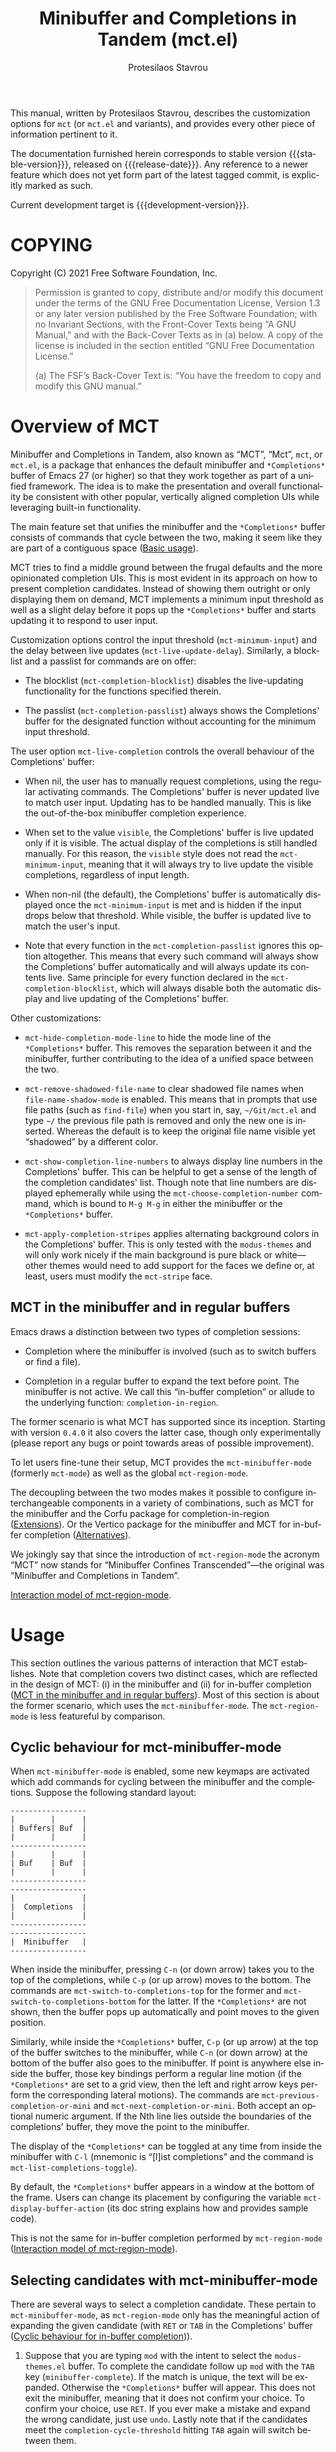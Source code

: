 #+title: Minibuffer and Completions in Tandem (mct.el)
#+author: Protesilaos Stavrou
#+email: info@protesilaos.com
#+language: en
#+options: ':t toc:nil author:t email:t num:t
#+startup: content

#+macro: stable-version 0.3.0
#+macro: release-date 2021-11-19
#+macro: development-version 0.4.0-dev
#+macro: file @@texinfo:@file{@@$1@@texinfo:}@@
#+macro: space @@texinfo:@: @@
#+macro: kbd @@texinfo:@kbd{@@$1@@texinfo:}@@

#+export_file_name: mct.texi

#+texinfo_filename: mct.info
#+texinfo_dir_category: Emacs misc features
#+texinfo_dir_title: MCT: (mct)
#+texinfo_dir_desc: Enhancement of the default minibuffer completion
#+texinfo_header: @set MAINTAINERSITE @uref{https://protesilaos.com,maintainer webpage}
#+texinfo_header: @set MAINTAINER Protesilaos Stavrou
#+texinfo_header: @set MAINTAINEREMAIL @email{info@protesilaos.com}
#+texinfo_header: @set MAINTAINERCONTACT @uref{mailto:info@protesilaos.com,contact the maintainer}

#+texinfo: @insertcopying

This manual, written by Protesilaos Stavrou, describes the customization
options for =mct= (or =mct.el= and variants), and provides every other piece
of information pertinent to it.

The documentation furnished herein corresponds to stable version
{{{stable-version}}}, released on {{{release-date}}}.  Any reference to a newer
feature which does not yet form part of the latest tagged commit, is
explicitly marked as such.

Current development target is {{{development-version}}}.

#+toc: headlines 8 insert TOC here, with eight headline levels

* COPYING
:PROPERTIES:
:COPYING: t
:CUSTOM_ID: h:efc32d6b-9405-4f3c-9560-3229b3ce3866
:END:

Copyright (C) 2021  Free Software Foundation, Inc.

#+begin_quote
Permission is granted to copy, distribute and/or modify this document
under the terms of the GNU Free Documentation License, Version 1.3 or
any later version published by the Free Software Foundation; with no
Invariant Sections, with the Front-Cover Texts being “A GNU Manual,” and
with the Back-Cover Texts as in (a) below.  A copy of the license is
included in the section entitled “GNU Free Documentation License.”

(a) The FSF’s Back-Cover Text is: “You have the freedom to copy and
modify this GNU manual.”
#+end_quote

* Overview of MCT
:PROPERTIES:
:CUSTOM_ID: h:ba224631-618c-4e52-b373-e46970cb2242
:END:
#+cindex: Overview of features

Minibuffer and Completions in Tandem, also known as "MCT", "Mct", =mct=,
or =mct.el=, is a package that enhances the default minibuffer and
=*Completions*= buffer of Emacs 27 (or higher) so that they work together
as part of a unified framework.  The idea is to make the presentation
and overall functionality be consistent with other popular, vertically
aligned completion UIs while leveraging built-in functionality.

The main feature set that unifies the minibuffer and the =*Completions*=
buffer consists of commands that cycle between the two, making it seem
like they are part of a contiguous space ([[#h:884d6702-8666-4d89-87a2-7d74843653f3][Basic usage]]).

MCT tries to find a middle ground between the frugal defaults and the
more opinionated completion UIs.  This is most evident in its approach
on how to present completion candidates.  Instead of showing them
outright or only displaying them on demand, MCT implements a minimum
input threshold as well as a slight delay before it pops up the
=*Completions*= buffer and starts updating it to respond to user input.

#+vindex: mct-minimum-input
#+vindex: mct-live-update-delay
Customization options control the input threshold (~mct-minimum-input~)
and the delay between live updates (~mct-live-update-delay~).  Similarly,
a blocklist and a passlist for commands are on offer:

  #+vindex: mct-completion-blocklist
+ The blocklist (~mct-completion-blocklist~) disables the live-updating
  functionality for the functions specified therein.

  #+vindex: mct-completion-passlist
+ The passlist (~mct-completion-passlist~) always shows the Completions'
  buffer for the designated function without accounting for the minimum
  input threshold.

#+vindex: mct-live-completion
The user option ~mct-live-completion~ controls the overall behaviour of
the Completions' buffer:

+ When nil, the user has to manually request completions, using the
  regular activating commands.  The Completions' buffer is never updated
  live to match user input.  Updating has to be handled manually.  This
  is like the out-of-the-box minibuffer completion experience.

+ When set to the value =visible=, the Completions' buffer is live
  updated only if it is visible.  The actual display of the completions
  is still handled manually.  For this reason, the =visible= style does
  not read the ~mct-minimum-input~, meaning that it will always try to
  live update the visible completions, regardless of input length.

+ When non-nil (the default), the Completions' buffer is automatically
  displayed once the ~mct-minimum-input~ is met and is hidden if the input
  drops below that threshold.  While visible, the buffer is updated live
  to match the user's input.

+ Note that every function in the ~mct-completion-passlist~ ignores this
  option altogether.  This means that every such command will always
  show the Completions' buffer automatically and will always update its
  contents live.  Same principle for every function declared in the
  ~mct-completion-blocklist~, which will always disable both the automatic
  display and live updating of the Completions' buffer.

Other customizations:

  #+vindex: mct-hide-completion-mode-line
+ ~mct-hide-completion-mode-line~ to hide the mode line of the
  =*Completions*= buffer.  This removes the separation between it and the
  minibuffer, further contributing to the idea of a unified space
  between the two.

  #+vindex: mct-remove-shadowed-file-name
+ ~mct-remove-shadowed-file-name~ to clear shadowed file names when
  ~file-name-shadow-mode~ is enabled.  This means that in prompts that use
  file paths (such as ~find-file~) when you start in, say, =~/Git/mct.el=
  and type =~/= the previous file path is removed and only the new one is
  inserted.  Whereas the default is to keep the original file name
  visible yet "shadowed" by a different color.

  #+findex: mct-choose-completion-number
+ ~mct-show-completion-line-numbers~ to always display line numbers in the
  Completions' buffer.  This can be helpful to get a sense of the length
  of the completion candidates' list.  Though note that line numbers are
  displayed ephemerally while using the ~mct-choose-completion-number~
  command, which is bound to =M-g M-g= in either the minibuffer or the
  =*Completions*= buffer.

  #+vindex: mct-apply-completion-stripes
  #+vindex: mct-stripe
+ ~mct-apply-completion-stripes~ applies alternating background colors in
  the Completions' buffer.  This is only tested with the =modus-themes=
  and will only work nicely if the main background is pure black or
  white---other themes would need to add support for the faces we define
  or, at least, users must modify the ~mct-stripe~ face.

** MCT in the minibuffer and in regular buffers
:PROPERTIES:
:CUSTOM_ID: h:8109fe09-fcce-4212-88eb-943cc72f2c75
:END:

Emacs draws a distinction between two types of completion sessions:

+ Completion where the minibuffer is involved (such as to switch buffers
  or find a file).

+ Completion in a regular buffer to expand the text before point.  The
  minibuffer is not active.  We call this "in-buffer completion" or
  allude to the underlying function: ~completion-in-region~.

The former scenario is what MCT has supported since its inception.
Starting with version =0.4.0= it also covers the latter case, though only
experimentally (please report any bugs or point towards areas of
possible improvement).

#+findex: mct-minibuffer-mode
#+vindex: mct-minibuffer-mode
#+findex: mct-region-mode
#+vindex: mct-region-mode
To let users fine-tune their setup, MCT provides the ~mct-minibuffer-mode~
(formerly ~mct-mode~) as well as the global ~mct-region-mode~.

The decoupling between the two modes makes it possible to configure
interchangeable components in a variety of combinations, such as MCT for
the minibuffer and the Corfu package for completion-in-region
([[#h:03227254-d467-4147-b8cf-2fe05a2e279b][Extensions]]).  Or the Vertico package for the minibuffer and MCT for
in-buffer completion ([[#h:c9ddedea-e279-4233-94dc-f8d32367a954][Alternatives]]).

We jokingly say that since the introduction of ~mct-region-mode~ the
acronym "MCT" now stands for "Minibuffer Confines Transcended"---the
original was "Minibuffer and Completions in Tandem".

[[#h:97eb5898-1e52-4338-bd55-8c52f9d8ccd3][Interaction model of mct-region-mode]].

* Usage
:PROPERTIES:
:CUSTOM_ID: h:884d6702-8666-4d89-87a2-7d74843653f3
:END:

This section outlines the various patterns of interaction that MCT
establishes.  Note that completion covers two distinct cases, which are
reflected in the design of MCT: (i) in the minibuffer and (ii) for
in-buffer completion ([[#h:8109fe09-fcce-4212-88eb-943cc72f2c75][MCT in the minibuffer and in regular buffers]]).
Most of this section is about the former scenario, which uses the
~mct-minibuffer-mode~.  The ~mct-region-mode~ is less featureful by
comparison.

** Cyclic behaviour for mct-minibuffer-mode
:PROPERTIES:
:CUSTOM_ID: h:68c61a76-1d64-4f62-a77a-52e7b66a68fe
:END:
#+cindex: Cyclic behaviour in the minibuffer

When ~mct-minibuffer-mode~ is enabled, some new keymaps are activated
which add commands for cycling between the minibuffer and the
completions.  Suppose the following standard layout:

#+begin_example
-----------------
|        |      |
| Buffers| Buf  |
|        |      |
-----------------
|        |      |
| Buf    | Buf  |
|        |      |
-----------------
-----------------
|               |
|  Completions  |
|               |
-----------------
-----------------
|  Minibuffer   |
-----------------
#+end_example

#+findex: mct-switch-to-completions-top
#+findex: mct-switch-to-completions-bottom
When inside the minibuffer, pressing =C-n= (or down arrow) takes you to
the top of the completions, while =C-p= (or up arrow) moves to the bottom.
The commands are ~mct-switch-to-completions-top~ for the former and
~mct-switch-to-completions-bottom~ for the latter.  If the =*Completions*=
are not shown, then the buffer pops up automatically and point moves to
the given position.

#+findex: mct-previous-completion-or-mini
#+findex: mct-next-completion-or-mini
Similarly, while inside the =*Completions*= buffer, =C-p= (or up arrow) at
the top of the buffer switches to the minibuffer, while =C-n= (or down
arrow) at the bottom of the buffer also goes to the minibuffer.  If
point is anywhere else inside the buffer, those key bindings perform a
regular line motion (if the =*Completions*= are set to a grid view, then
the left and right arrow keys perform the corresponding lateral
motions).  The commands are ~mct-previous-completion-or-mini~ and
~mct-next-completion-or-mini~.  Both accept an optional numeric argument.
If the Nth line lies outside the boundaries of the completions' buffer,
they move the point to the minibuffer.

#+findex: mct-list-completions-toggle
The display of the =*Completions*= can be toggled at any time from inside
the minibuffer with =C-l= (mnemonic is "[l]ist completions" and the
command is ~mct-list-completions-toggle~).

#+vindex: mct-display-buffer-action
By default, the =*Completions*= buffer appears in a window at the bottom
of the frame.  Users can change its placement by configuring the
variable ~mct-display-buffer-action~ (its doc string explains how and
provides sample code).

This is not the same for in-buffer completion performed by
~mct-region-mode~ ([[#h:97eb5898-1e52-4338-bd55-8c52f9d8ccd3][Interaction model of mct-region-mode]]).

** Selecting candidates with mct-minibuffer-mode
:PROPERTIES:
:CUSTOM_ID: h:bb445062-2e39-4082-a868-2123bfb793cc
:END:
#+cindex: Candidate selection for minibuffer completion

There are several ways to select a completion candidate.  These pertain
to ~mct-minibuffer-mode~, as ~mct-region-mode~ only has the meaningful
action of expanding the given candidate (with =RET= or =TAB= in the
Completions' buffer ([[#h:97eb5898-1e52-4338-bd55-8c52f9d8ccd3][Cyclic behaviour for in-buffer completion]])).

1. Suppose that you are typing =mod= with the intent to select the
   =modus-themes.el= buffer.  To complete the candidate follow up =mod= with
   the =TAB= key (~minibuffer-complete~).  If the match is unique, the text
   will be expanded.  Otherwise the =*Completions*= buffer will appear.
   This does not exit the minibuffer, meaning that it does not confirm
   your choice.  To confirm your choice, use =RET=.  If you ever make a
   mistake and expand the wrong candidate, just use ~undo~.  Lastly note
   that if the candidates meet the ~completion-cycle-threshold~ hitting
   =TAB= again will switch between them.

   #+findex: mct-choose-completion-exit
2. While cycling through the completions' buffer, type =RET= to select and
   confirm the current candidate (~mct-choose-completion-exit~).  This
   works for all types of completion prompts.

   #+findex: mct-choose-completion-no-exit
3. Similar to the above, but without exiting the minibuffer (i.e. to
   confirm your choice) is ~mct-choose-completion-no-exit~ which is bound
   to =TAB= in the completions' buffer.  This is particularly useful for
   certain contexts where selecting a candidate does not necessarily
   mean that the process has to be finalised (e.g. when using
   ~find-file~).  In those cases, the event triggered by =TAB= is followed
   by the renewal of the list of completions, where relevant (e.g. =TAB=
   over a directory in ~find-file~, which then shows the contents of that
   directory).

   The command can correctly expand completion candidates even when the
   active style in ~completion-styles~ is =partial-completion=.  In other
   words, if the minibuffer contains input like =~/G/P/m= and the point is
   in the completions' buffer over =Git/Projects/mct/= the minibuffer'
   contents will become =~/Git/Projects/mct/= and then show the contents
   of that directory.

   #+findex: mct-edit-completion
4. Type =M-e= (~mct-edit-completion~) in the completions' buffer to place
   the current candidate in the minibuffer, without exiting the session.
   This allows you to edit the text before confirming it.  If point is
   in the minibuffer before performing this action, the current
   candidate is either the one at the top of the completions' buffer or
   that which is under the last known point in said buffer (the last
   known position is reset when the window is deleted).  Internally,
   ~mct-edit-completion~ uses ~mct-choose-completion-no-exit~ to expand the
   completion candidate, so it retains its behaviour (as explained right
   above).

   #+findex: mct-focus-minibuffer
   Sometimes there is a need to switch to the minibuffer without
   selecting the candidate at point, such as to retype some part of the
   input.  In those cases, type =e= in the completions' buffer to move to
   the minibuffer.  The command is called ~mct-focus-minibuffer~, which
   can also be assigned to the global keymap, though MCT leaves such a
   decision up to the user (same for ~mct-focus-mini-or-completions~).

   #+findex: mct-choose-completion-number
5. Select a candidate by its line number by typing =M-g M-g= in either the
   minibuffer or the =*Completions*= buffer.  This calls the command
   ~mct-choose-completion-number~ which internally enables line numbers
   and always makes the completions' buffer visible.  Selection in this
   way exits the minibuffer.

   #+vindex: mct-completions-format
   NOTE: This method only works when ~mct-completions-format~ is set to
   its default value of =one-column=.  The other formats show completions
   in a grid view, which makes navigation based on line numbers
   imprecise.

   #+findex: mct-choose-completion-dwim
6. In prompts that allow the selection of multiple candidates
   (internally via the ~completing-read-multiple~ function) a =[CRM]= label
   is added to the text of the prompt.  The user thus knows that
   pressing =M-RET= (~mct-choose-completion-dwim~) in the =*Completions*= will
   append the candidate at point to the list of selections and keep the
   completions available so that another item may be selected.  Any of
   the aforementioned applicable methods can confirm the final
   selection.  If, say, you want to pick a total of three candidates, do
   =M-RET= for the first two and =RET= (~mct-choose-completion-exit~) for the
   last one.  In contexts that are not CRM-powered, the =M-RET= has the
   same effect as =TAB= (~mct-choose-completion-no-exit~).

   #+findex: mct-complete-and-exit
7. When point is at the minibuffer, select the current candidate in
   the completions buffer with =C-RET= (~mct-complete-and-exit~), which
   has the same effect as first completing with =TAB= and then
   immediately exit the minibuffer with the completed candidate as the
   selected one.

** Other commands for mct-minibuffer-mode
:PROPERTIES:
:CUSTOM_ID: h:b46a3366-6a7a-49ed-8caa-693d6ee437e9
:END:
#+cindex: Miscellaneous commands for minibuffer completion

  #+findex: mct-next-completion-group
  #+findex: mct-previous-completion-group
+ Emacs 28 has the ability to group candidates inside the completions'
  buffer under headings.  For example, the Consult package makes good
  use of those ([[#h:03227254-d467-4147-b8cf-2fe05a2e279b][Extensions]]).  MCT provides motions that jump between
  such headings, placing the point at the first candidate right below
  the heading's text.  Use =M-n= (~mct-next-completion-group~) and =M-p=
  (~mct-previous-completion-group~) to move to the next or previous one,
  respectively.  Both commands accept an optional numeric argument.  For
  the sake of avoiding surprises, these commands do not cycle between
  the completions and the minibuffer: they stop at the first or last
  heading.

  #+findex: mct-backward-updir
+ When using completion categories that involve file paths, such as
  ~find-file~, the backspace key (=DEL=) goes up a directory if point is
  right after a path's directory delimiter (a forward slash).  Otherwise
  it deletes a single character backwards.  The command's symbol is
  ~mct-backward-updir~.

** Interaction model of mct-region-mode
:PROPERTIES:
:CUSTOM_ID: h:97eb5898-1e52-4338-bd55-8c52f9d8ccd3
:END:
#+cindex: Interactions for in-buffer completion

When ~mct-region-mode~ is enabled, MCT is used for in-buffer completion.
In this scenario, the cyclic behaviour is less featureful than when the
minibuffer is active (due to the specifics of the underlying commands),
so we cover the differences ([[#h:68c61a76-1d64-4f62-a77a-52e7b66a68fe][Cyclic behaviour in the minibuffer]]).

In terms of its interaction model, ~mct-region-mode~ only gets enabled
manually either by pressing =TAB= or =C-M-i= (~complete-symbol~) in supporting
major modes.  The =*Completions*= buffer pops up and is narrowed live to
match any subsequent user input.  While the buffer is visible, we are
performing ~completion-in-region~, which means that the Completions can be
narrowed live by typing further.  Furthermore, =C-n= or =C-p= will move the
point to the top/bottom of the Completions' buffer from where the user
can select a candidate with =RET=.

In-buffer completion is always invoked manually.  There is no minimum
input threshold and no delay between updates while live-updating of the
=*Completions*= buffer is performed.  If the Completions are not visible,
then no ~completion-in-region~ takes place and thus ~mct-region-mode~ should
have no effect.

By default, the placement of the Completions for this type of
interaction is below the current buffer (as opposed to the bottom of the
frame for ~mct-minibuffer-mode~).  It looks like this:

#+begin_example
------------------------
|               |      |
| Current buffer| Buf  |
|               |      |
------------------------
|               |      |
|  Completions  | Buf  |
|               |      |
------------------------
|        |      |      |
|  Buf   | Buf  | Buf  |
|        |      |      |
------------------------
#+end_example

While inside the Completions' buffer, =C-n= and =C-p= move to the next and
previous line, respectively.  When they reach the top/bottom boundaries
of the Completions' buffer, they switch focus back to the buffer that
started the completion.  However, and unlike ~mct-minibuffer-mode~, they
do not keep the =*Completions*= window around.  This is because we cannot
tell whether the user wanted to continue with a new completion upon
returning to the buffer of origin or perform some other motion/command
(in the minibuffer we can make that assumption because the minibuffer is
purpose-specific, so for as long as it is active, the completion session
goes on).  As such, ~completion-in-region~ must be restarted after cycling
out of the =*Completions*=.

To cancel in-buffer completion, type =C-g= either before switching to the
Completions' buffer or while inside of it.

#+vindex: mct-region-completions-format
The only customization option for ~mct-region-mode~ pertains to the
presentation of the =*Completions*=: ~mct-region-completions-format~.  By
default, it uses the same style as ~mct-completions-format~, though it can
be configured to, for example, display candidates in a grid with either
of the =horizontal= or =vertical= values (on Emacs 27, candidates are always
displayed in a grid, as the =one-column= layout was introduced in Emacs
28).

* Installation
:PROPERTIES:
:CUSTOM_ID: h:1b501ed4-f16c-4118-9a4a-7a5e29143077
:END:

** Install the package
:PROPERTIES:
:CUSTOM_ID: h:a191dbaa-22f6-4ad6-8185-1de64fe0a9bc
:END:

=mct= is available on the official GNU ELPA archive for users of Emacs
version 27 or higher.  One can install the package without any further
configuration.  The following commands shall suffice:

#+begin_src emacs-lisp
M-x package-refresh-contents
M-x package-install RET mct
#+end_src

** Manual installation method
:PROPERTIES:
:CUSTOM_ID: h:663ec536-056b-443e-9272-2a365eb28b83
:END:

Assuming your Emacs files are found in =~/.emacs.d/=, execute the
following commands in a shell prompt:

#+begin_src sh
cd ~/.emacs.d

# Create a directory for manually-installed packages
mkdir manual-packages

# Go to the new directory
cd manual-packages

# Clone this repo and name it "mct"
git clone https://gitlab.com/protesilaos/mct.git mct
#+end_src

Finally, in your =init.el= (or equivalent) evaluate this:

#+begin_src emacs-lisp
;; Make Elisp files in that directory available to the user.
(add-to-list 'load-path "~/.emacs.d/manual-packages/mct")
#+end_src

Everything is in place to set up the package.

* Sample setup
:PROPERTIES:
:CUSTOM_ID: h:318ba6f8-2909-44b0-9bed-558552722667
:END:
#+cindex: Sample configuration

Minimal setup for the minibuffer and in-buffer completion:

#+begin_src emacs-lisp
(require 'mct)
(mct-minibuffer-mode 1)
(mct-region-mode 1)
#+end_src

And with more options:

#+begin_src emacs-lisp
(require 'mct)

(setq mct-remove-shadowed-file-names t) ; works when `file-name-shadow-mode' is enabled
(setq mct-hide-completion-mode-line t)
(setq mct-show-completion-line-numbers nil)
(setq mct-apply-completion-stripes t)
(setq mct-minimum-input 3)
(setq mct-live-update-delay 0.6)
(setq mct-completions-format 'one-column)

;; NOTE: `mct-completion-blocklist' can be used for commands with lots
;; of candidates, depending also on how low `mct-minimum-input' is.
;; With the settings shown here this is not required, otherwise I would
;; use something like this:
;;
;; (setq mct-completion-blocklist
;;       '( describe-symbol describe-function describe-variable
;;          execute-extended-command insert-char))
(setq mct-completion-blocklist nil)

;; This is for commands that should always pop up the completions'
;; buffer.  It circumvents the default method of waiting for some user
;; input (see `mct-minimum-input') before displaying and updating the
;; completions' buffer.
(setq mct-completion-passlist
      '(imenu
        Info-goto-node
        Info-index
        Info-menu
        vc-retrieve-tag))

;; You can place the Completions' buffer wherever you want, by following
;; the syntax of `display-buffer'.  For example, try this:

;; (setq mct-display-buffer-action
;;       (quote ((display-buffer-reuse-window
;;                display-buffer-in-side-window)
;;               (side . left)
;;               (slot . 99)
;;               (window-width . 0.3))))

(mct-minibuffer-mode 1)

;; Optionally use MCT for in-buffer completion (though `corfu' is a
;; better option).
(mct-region-mode 1)
#+end_src

Other useful extras from the Emacs source code (read their doc strings):

#+begin_src emacs-lisp
(setq completion-styles
      '(basic substring initials flex partial-completion))
(setq completion-category-overrides
      '((file (styles . (basic partial-completion initials substring)))))

(setq completion-cycle-threshold 2)
(setq completion-ignore-case t)
(setq completion-show-inline-help nil)

(setq completions-detailed t)

(setq enable-recursive-minibuffers t)
(setq minibuffer-eldef-shorten-default t)

(setq read-buffer-completion-ignore-case t)
(setq read-file-name-completion-ignore-case t)

(setq resize-mini-windows t)
(setq minibuffer-eldef-shorten-default t)

(file-name-shadow-mode 1)
(minibuffer-depth-indicate-mode 1)
(minibuffer-electric-default-mode 1)

;; Do not allow the cursor in the minibuffer prompt
(setq minibuffer-prompt-properties
      '(read-only t cursor-intangible t face minibuffer-prompt))

(add-hook 'minibuffer-setup-hook #'cursor-intangible-mode)

;;; Minibuffer history
(require 'savehist)
(setq savehist-file (locate-user-emacs-file "savehist"))
(setq history-length 10000)
(setq history-delete-duplicates t)
(setq savehist-save-minibuffer-history t)
(add-hook 'after-init-hook #'savehist-mode)

;;; Indentation and the TAB key
(setq-default tab-always-indent 'complete) ; useful for `mct-region-mode'
(setq-default tab-first-completion 'word-or-paren-or-punct) ; Emacs 27

;;; Extensions

;;;; Enable Consult previews in the Completions buffer.
;; Requires the `consult' package.
(add-hook 'completion-list-mode-hook #'consult-preview-at-point-mode)

;;;; Setup for Orderless
;; Requires the `orderless' package

;; We make the SPC key insert a literal space and the same for the
;; question mark.  Spaces are used to delimit orderless groups, while
;; the quedtion mark is a valid regexp character.
(let ((map minibuffer-local-completion-map))
  (define-key map (kbd "SPC") nil)
  (define-key map (kbd "?") nil))

;; Because SPC works for Orderless and is trivial to activate, I like to
;; put `orderless' at the end of my `completion-styles'.  Like this:
(setq completion-styles
      '(basic substring initials flex partial-completion orderless))
(setq completion-category-overrides
      '((file (styles . (basic partial-completion orderless)))))
#+end_src

* Keymaps
:PROPERTIES:
:CUSTOM_ID: h:b3178edd-f340-444c-8426-fe84f23ac9ea
:END:
#+cindex: Keymaps
#+vindex: mct-completion-list-mode-map
#+vindex: mct-minibuffer-local-completion-map
#+vindex: mct-minibuffer-local-filename-completion-map

MCT defines its own keymaps, which extend those that are active in the
minibuffer and the =*Completions*= buffer, respectively:

+ ~mct-completion-list-mode-map~
+ ~mct-minibuffer-local-completion-map~
+ ~mct-minibuffer-local-filename-completion-map~
+ ~mct-region-buffer-map~
+ ~mct-region-completion-list-map~

You can invoke ~describe-keymap~ to learn more about them.

If you want to edit any key bindings, do it in these keymaps, not in
those they extend and override (the names of the original ones are the
same as above, minus the =mct-= prefix).

* User-level tweaks or custom code
:PROPERTIES:
:CUSTOM_ID: h:2630a7a3-1b11-4e9d-8282-0ea3bf9e2a5b
:END:
#+cindex: Custom tweaks or extensions

In this section we cover custom code that builds on what MCT offers.

** MCT in the current or the other window
:PROPERTIES:
:CUSTOM_ID: h:891c7841-9cdc-42df-bba9-45f7409b807c
:END:

Over at the [[https://git.sr.ht/~abcdw/rde][rde project]], Andrew Tropin configures MCT to display the
Completions' buffer in either of two places:

+ Current window ::  This is the default behaviour.  It means that
  completions are presented where the user is already focused on,
  instead of the bottom of the display or some side window.

+ Other window :: The least recently used window when the command that
  performs completion matches certain categories whose candidates are
  best shown next to the current window/context.  For example, Imenu
  (and extensions like ~consult-imenu~) creates a dynamically generated
  index of "points of interest" in the current buffer, so it is useful
  to have this displayed in the other window.

Implementation details and particular preferences aside, this is a great
example of using the various ~display-buffer~ functions to control the
placement of the =*Completions*= buffer.

#+begin_src emacs-lisp
(defvar rde-completion-categories-other-window
  '(imenu)
  "Completion categories that has to be in other window than
current, otherwise preview functionallity will fail the party.")

(defvar rde-completion-categories-not-show-candidates-on-setup
  '(command variable function)
  "Completion categories that has to be in other window than
current, otherwise preview functionallity will fail the party.")

(defun rde-display-mct-buffer-pop-up-if-apropriate (buffer alist)
  "Call `display-buffer-pop-up-window' if the completion category
one of `rde-completion-categories-other-window', it will make
sure that we don't use same window for completions, which should
be in separate window."
  (if (memq (mct--completion-category)
            rde-completion-categories-other-window)
      (display-buffer-pop-up-window buffer alist)
    nil))

(defun rde-display-mct-buffer-apropriate-window (buffer alist)
  "Displays completion buffer in the same window, where completion
was initiated (most recent one), but in case, when compeltion
buffer should be displayed in other window use least recent one."
  (let* ((window (if (memq (mct--completion-category)
                           rde-completion-categories-other-window)
                     (get-lru-window (selected-frame) nil nil)
                   (get-mru-window (selected-frame) nil nil))))
    (window--display-buffer buffer window 'reuse alist)))

(setq mct-display-buffer-action
      (quote ((display-buffer-reuse-window
               rde-display-mct-buffer-pop-up-if-apropriate
               rde-display-mct-buffer-apropriate-window))))

(defun rde-mct-show-completions ()
  "Instantly shows completion candidates for categories listed in
`rde-completion-categories-show-candidates-on-setup'."
  (unless (memq (mct--completion-category)
                rde-completion-categories-not-show-candidates-on-setup)
    (setq-local mct-minimum-input 0)
    (mct--live-completions)))

(add-hook 'minibuffer-setup-hook 'rde-mct-show-completions)
#+end_src

* Extensions
:PROPERTIES:
:CUSTOM_ID: h:03227254-d467-4147-b8cf-2fe05a2e279b
:END:
#+cindex: Extra packages

MCT only tweaks the default minibuffer.  To get more out of it, consider
these exceptionally well-crafted extras:

+ [[https://github.com/minad/consult/][Consult]] by Daniel Mendler :: Adds several commands that make
  interacting with the minibuffer more powerful.  There also are
  multiple packages that build on it, such as [[https://github.com/karthink/consult-dir][consult-dir]] by Karthik
  Chikmagalur and [[https://codeberg.org/jao/consult-notmuch][consult-notmuch]] by José Antonio Ortega Ruiz.

+ [[https://github.com/oantolin/embark/][Embark]] by Omar Antolín Camarena :: Provides configurable contextual
  actions for completions and many other constructs inside buffers.  A
  genius package!

+ [[https://github.com/minad/marginalia][Marginalia]] by Daniel and Omar :: Displays informative annotations for
  all known types of completion candidates.

+ [[https://github.com/oantolin/orderless/][Orderless]] by Omar :: A completion style that matches a variety of
  patterns (regexp, flex, initialism, etc.) regardless of the order they
  appear in.

+ [[https://github.com/iyefrat/all-the-icons-completion][all-the-icons-completion]] by Itai Y. Efrat :: Glue code that adds icons
  from the =all-the-icons= package to the =*Completions*= buffer.  It can
  make things prettier and/or more informative, while it can also be
  combined with Marginalia.

MCT does support the use-case of ~completion-in-region~.  This is the kind
of completion session that does not involve the minibuffer and is
instead about in-buffer text expansion.  However, you may prefer:

+ [[https://github.com/minad/corfu/][Corfu]] by Daniel Mendler :: An interface for the ~completion-in-region~
  which uses a child frame (basically a pop-up) at the position of the
  cursor to display candidates.  As with all of Daniel's packages, Corfu
  aims for a clean implementation that does the right thing by being
  consistent with core Emacs mechanisms.

+ [[https://github.com/minad/cape][Cape]] also by Daniel :: Additional ~completion-at-point-functions~
  (CAPFs) that extend those of core Emacs.  These backends can be used
  by packages that visualise ~completion-in-region~ such as Corfu and MCT.

** Enable Consult previews
:PROPERTIES:
:CUSTOM_ID: h:85268cb1-9d49-452c-ba5f-c9215d4b8b62
:END:

One of the nice features of the Consult package is the ability to
preview the candidate at point.  All we need to enable it in the
=*Completions*= buffer is the following snippet:

#+begin_src emacs-lisp
(add-hook 'completion-list-mode-hook #'consult-preview-at-point-mode)
#+end_src

* Alternatives
:PROPERTIES:
:CUSTOM_ID: h:c9ddedea-e279-4233-94dc-f8d32367a954
:END:
#+cindex: Alternatives to MCT

In the grand scheme of things, it may be helpful to think of MCT as
proof-of-concept on how the default Emacs completion can become more
expressive.  MCT's value rests in its potential to inspire developers to
(i) patch Emacs so that its out-of-the-box completion is more
interactive, and (ii) expose the shortcomings in the current
implementation of the =*Completions*= buffer, which should again provide
an impetus for further changes to Emacs.  Otherwise, MCT is meant for
users who can tolerate the status quo and simply want a thin layer of
interactivity for minibuffer completion, in-buffer completion, and their
intersection with the Completions' buffer.

Like MCT, these alternatives provide a thin layer of functionality over
the built-in infrastructure.  Unlike MCT, they are not constrained by
the design of the =*Completions*= buffer and concomitant functionality.
They all make for a natural complement to the standard Emacs experience
(also [[#h:03227254-d467-4147-b8cf-2fe05a2e279b][Extensions]]).

+ [[https://github.com/minad/vertico][Vertico]] by Daniel Mendler :: this is a more mature and feature-rich
  package with a large user base and a highly competent maintainer.

  Vertico has some performance optimizations on how candidates are
  sorted and presented, which means that it displays results right away
  without any noticeable performance penalty.  Whereas MCT does not
  change the underlying behaviour of how candidates are displayed.  As
  such, MCT will be slower in scenaria where there are lots of
  candidates because core Emacs lacks those optimizations.  One such
  case is with the ~describe-symbol~ (=C-h o=) prompt.  If the user asks for
  the completions' buffer without inputting any character (so without
  narrowing the list), there will be a noticeable delay before the
  buffer is rendered.  This is mitigated in MCT by the requirement for
  ~mct-minimum-input~, though the underlying mechanics remain intact.

  In terms of the interaction model, the main difference between Vertico
  and MCT is that the former uses the minibuffer by default and shows
  the completions there.  The minibuffer is expanded to show the
  candidates in a vertical list.  Whereas MCT keeps the =*Completions*=
  buffer and the minibuffer as separate entities, the way standard Emacs
  does it.

  The presence of a fully fledged buffer means that the user can invoke
  all relevant commands at their disposal, such as to write the buffer
  to a file for future review, use Isearch to move around, copy a string
  or rectangle to a register, and so on.  Also, the placement of such a
  buffer is configurable (as with all buffers---though refer, in
  particular, to ~mct-display-buffer-action~).

  Vertico has official extensions which can make it work exactly like
  MCT without any of MCT's drawbacks.  These extensions can also expand
  Vertico's powers such as by providing granular control over the exact
  style of presentation for any given completion category (e.g. display
  Imenu in a separate buffer, show the ~switch-to-buffer~ list
  horizontally in the minibuffer, and present ~find-file~ in a vertical
  list---whatever the user wants).

  All things considered, there is no compelling reason why one may
  prefer MCT over Vertico in terms of the available functionality:
  Vertico is better.

+ [[https://github.com/karthink/elmo][Elmo - Embark Live MOde for Emacs]] by Karthik Chikmagalur :: this
  package is best described as a sibling of MCT both in terms of its
  functionality and overall interaction model.  In fact, the cyclic
  motions that are at the core of the MCT experience were first
  developed as part of my personal Emacs setup to cycle between the
  minibuffer and Embark's "live completions" buffer.  That was until
  Emacs28 got some refinements to the presentation of the =*Completions*=
  buffer which allowed for a vertical, single-column view.

  Elmo can, in principle, have identical functionality with MCT, given
  that the only substantive difference is that the former uses an Embark
  buffer to show live-updating completions, while the latter relies on
  the generic =*Completions*= buffer.

  For users who are on Emacs 27 and who need a single-column view, Elmo
  is a better choice because MCT can only display such a view on Emacs
  28 or higher (though it has been meticulously tested with the grid
  views of Emacs 27 and should work perfectly fine with them).

+ Icomplete and fido-mode (built-in, multiple authors) :: Icomplete is
  closer in spirit to Vertico, as it too uses the minibuffer to display
  completion candidates.  By default, it presents the list horizontally,
  though there exists ~icomplete-vertical-mode~ (and ~fido-vertical-mode~).

  For our purposes, Icomplete and Fido are the same in terms of the
  paradigm they follow.  The latter is a re-spin of the former, as it
  adjusts certain variables and binds some commands for the convenience
  of the end-user.  ~fido-mode~ and its accoutrements are defined in
  =icomplete.el=.

  What MCT borrows from Icomplete is the ~mct-backward-updir~ command, the
  tidying of the shadowed file paths, and ideas for the input delay
  (explained elsewhere in this document).  Internally, I also learnt how
  to extend local keymaps by studying =icomplete.el=.

  I had used Icomplete for several months before moving to what now has
  become =mct.el=.  I think it is excellent at providing a thin layer over
  the built-in infrastructure.

* Acknowledgements
:PROPERTIES:
:CUSTOM_ID: h:e2f73255-55f1-4f4c-8d8b-99c9a4a83192
:END:
#+cindex: Contributors

MCT is meant to be a collective effort.  Every bit of help matters.

+ Author/maintainer :: Protesilaos Stavrou.

+ Contributions to code or documentation :: Daniel Mendler, James Norman
  Vladimir Cash, José Antonio Ortega Ruiz, Juri Linkov, Philip
  Kaludercic.

+ Ideas and user feedback :: Andrew Tropin, Benjamin (@zealotrush), Case
  Duckworth, Jonathan Irving, José Antonio Ortega Ruiz, Kostadin Ninev,
  Manuel Uberti, Philip Kaludercic, Theodor Thornhill.

+ Inspiration for certain features :: =icomplete.el= (built-in---multiple
  authors), Daniel Mendler (=vertico=), Omar Antolín Camarena (=embark=,
  =live-completions=), Štěpán Němec (=stripes.el=).

* Official sources
:PROPERTIES:
:CUSTOM_ID: h:32f474f2-f596-4a7e-a0da-023344136be1
:END:

+ Manual :: <https://protesilaos.com/emacs/mct>
+ Change log :: <https://protesilaos.com/emacs/mct-changelog>
+ Source code :: <https://gitlab.com/protesilaos/mct>

* GNU Free Documentation License
:PROPERTIES:
:APPENDIX: t
:CUSTOM_ID: h:2d84e73e-c143-43b5-b388-a6765da974ea
:END:

#+texinfo: @include doclicense.texi

#+begin_export html
<pre>

                GNU Free Documentation License
                 Version 1.3, 3 November 2008


 Copyright (C) 2000, 2001, 2002, 2007, 2008 Free Software Foundation, Inc.
     <https://fsf.org/>
 Everyone is permitted to copy and distribute verbatim copies
 of this license document, but changing it is not allowed.

0. PREAMBLE

The purpose of this License is to make a manual, textbook, or other
functional and useful document "free" in the sense of freedom: to
assure everyone the effective freedom to copy and redistribute it,
with or without modifying it, either commercially or noncommercially.
Secondarily, this License preserves for the author and publisher a way
to get credit for their work, while not being considered responsible
for modifications made by others.

This License is a kind of "copyleft", which means that derivative
works of the document must themselves be free in the same sense.  It
complements the GNU General Public License, which is a copyleft
license designed for free software.

We have designed this License in order to use it for manuals for free
software, because free software needs free documentation: a free
program should come with manuals providing the same freedoms that the
software does.  But this License is not limited to software manuals;
it can be used for any textual work, regardless of subject matter or
whether it is published as a printed book.  We recommend this License
principally for works whose purpose is instruction or reference.


1. APPLICABILITY AND DEFINITIONS

This License applies to any manual or other work, in any medium, that
contains a notice placed by the copyright holder saying it can be
distributed under the terms of this License.  Such a notice grants a
world-wide, royalty-free license, unlimited in duration, to use that
work under the conditions stated herein.  The "Document", below,
refers to any such manual or work.  Any member of the public is a
licensee, and is addressed as "you".  You accept the license if you
copy, modify or distribute the work in a way requiring permission
under copyright law.

A "Modified Version" of the Document means any work containing the
Document or a portion of it, either copied verbatim, or with
modifications and/or translated into another language.

A "Secondary Section" is a named appendix or a front-matter section of
the Document that deals exclusively with the relationship of the
publishers or authors of the Document to the Document's overall
subject (or to related matters) and contains nothing that could fall
directly within that overall subject.  (Thus, if the Document is in
part a textbook of mathematics, a Secondary Section may not explain
any mathematics.)  The relationship could be a matter of historical
connection with the subject or with related matters, or of legal,
commercial, philosophical, ethical or political position regarding
them.

The "Invariant Sections" are certain Secondary Sections whose titles
are designated, as being those of Invariant Sections, in the notice
that says that the Document is released under this License.  If a
section does not fit the above definition of Secondary then it is not
allowed to be designated as Invariant.  The Document may contain zero
Invariant Sections.  If the Document does not identify any Invariant
Sections then there are none.

The "Cover Texts" are certain short passages of text that are listed,
as Front-Cover Texts or Back-Cover Texts, in the notice that says that
the Document is released under this License.  A Front-Cover Text may
be at most 5 words, and a Back-Cover Text may be at most 25 words.

A "Transparent" copy of the Document means a machine-readable copy,
represented in a format whose specification is available to the
general public, that is suitable for revising the document
straightforwardly with generic text editors or (for images composed of
pixels) generic paint programs or (for drawings) some widely available
drawing editor, and that is suitable for input to text formatters or
for automatic translation to a variety of formats suitable for input
to text formatters.  A copy made in an otherwise Transparent file
format whose markup, or absence of markup, has been arranged to thwart
or discourage subsequent modification by readers is not Transparent.
An image format is not Transparent if used for any substantial amount
of text.  A copy that is not "Transparent" is called "Opaque".

Examples of suitable formats for Transparent copies include plain
ASCII without markup, Texinfo input format, LaTeX input format, SGML
or XML using a publicly available DTD, and standard-conforming simple
HTML, PostScript or PDF designed for human modification.  Examples of
transparent image formats include PNG, XCF and JPG.  Opaque formats
include proprietary formats that can be read and edited only by
proprietary word processors, SGML or XML for which the DTD and/or
processing tools are not generally available, and the
machine-generated HTML, PostScript or PDF produced by some word
processors for output purposes only.

The "Title Page" means, for a printed book, the title page itself,
plus such following pages as are needed to hold, legibly, the material
this License requires to appear in the title page.  For works in
formats which do not have any title page as such, "Title Page" means
the text near the most prominent appearance of the work's title,
preceding the beginning of the body of the text.

The "publisher" means any person or entity that distributes copies of
the Document to the public.

A section "Entitled XYZ" means a named subunit of the Document whose
title either is precisely XYZ or contains XYZ in parentheses following
text that translates XYZ in another language.  (Here XYZ stands for a
specific section name mentioned below, such as "Acknowledgements",
"Dedications", "Endorsements", or "History".)  To "Preserve the Title"
of such a section when you modify the Document means that it remains a
section "Entitled XYZ" according to this definition.

The Document may include Warranty Disclaimers next to the notice which
states that this License applies to the Document.  These Warranty
Disclaimers are considered to be included by reference in this
License, but only as regards disclaiming warranties: any other
implication that these Warranty Disclaimers may have is void and has
no effect on the meaning of this License.

2. VERBATIM COPYING

You may copy and distribute the Document in any medium, either
commercially or noncommercially, provided that this License, the
copyright notices, and the license notice saying this License applies
to the Document are reproduced in all copies, and that you add no
other conditions whatsoever to those of this License.  You may not use
technical measures to obstruct or control the reading or further
copying of the copies you make or distribute.  However, you may accept
compensation in exchange for copies.  If you distribute a large enough
number of copies you must also follow the conditions in section 3.

You may also lend copies, under the same conditions stated above, and
you may publicly display copies.


3. COPYING IN QUANTITY

If you publish printed copies (or copies in media that commonly have
printed covers) of the Document, numbering more than 100, and the
Document's license notice requires Cover Texts, you must enclose the
copies in covers that carry, clearly and legibly, all these Cover
Texts: Front-Cover Texts on the front cover, and Back-Cover Texts on
the back cover.  Both covers must also clearly and legibly identify
you as the publisher of these copies.  The front cover must present
the full title with all words of the title equally prominent and
visible.  You may add other material on the covers in addition.
Copying with changes limited to the covers, as long as they preserve
the title of the Document and satisfy these conditions, can be treated
as verbatim copying in other respects.

If the required texts for either cover are too voluminous to fit
legibly, you should put the first ones listed (as many as fit
reasonably) on the actual cover, and continue the rest onto adjacent
pages.

If you publish or distribute Opaque copies of the Document numbering
more than 100, you must either include a machine-readable Transparent
copy along with each Opaque copy, or state in or with each Opaque copy
a computer-network location from which the general network-using
public has access to download using public-standard network protocols
a complete Transparent copy of the Document, free of added material.
If you use the latter option, you must take reasonably prudent steps,
when you begin distribution of Opaque copies in quantity, to ensure
that this Transparent copy will remain thus accessible at the stated
location until at least one year after the last time you distribute an
Opaque copy (directly or through your agents or retailers) of that
edition to the public.

It is requested, but not required, that you contact the authors of the
Document well before redistributing any large number of copies, to
give them a chance to provide you with an updated version of the
Document.


4. MODIFICATIONS

You may copy and distribute a Modified Version of the Document under
the conditions of sections 2 and 3 above, provided that you release
the Modified Version under precisely this License, with the Modified
Version filling the role of the Document, thus licensing distribution
and modification of the Modified Version to whoever possesses a copy
of it.  In addition, you must do these things in the Modified Version:

A. Use in the Title Page (and on the covers, if any) a title distinct
   from that of the Document, and from those of previous versions
   (which should, if there were any, be listed in the History section
   of the Document).  You may use the same title as a previous version
   if the original publisher of that version gives permission.
B. List on the Title Page, as authors, one or more persons or entities
   responsible for authorship of the modifications in the Modified
   Version, together with at least five of the principal authors of the
   Document (all of its principal authors, if it has fewer than five),
   unless they release you from this requirement.
C. State on the Title page the name of the publisher of the
   Modified Version, as the publisher.
D. Preserve all the copyright notices of the Document.
E. Add an appropriate copyright notice for your modifications
   adjacent to the other copyright notices.
F. Include, immediately after the copyright notices, a license notice
   giving the public permission to use the Modified Version under the
   terms of this License, in the form shown in the Addendum below.
G. Preserve in that license notice the full lists of Invariant Sections
   and required Cover Texts given in the Document's license notice.
H. Include an unaltered copy of this License.
I. Preserve the section Entitled "History", Preserve its Title, and add
   to it an item stating at least the title, year, new authors, and
   publisher of the Modified Version as given on the Title Page.  If
   there is no section Entitled "History" in the Document, create one
   stating the title, year, authors, and publisher of the Document as
   given on its Title Page, then add an item describing the Modified
   Version as stated in the previous sentence.
J. Preserve the network location, if any, given in the Document for
   public access to a Transparent copy of the Document, and likewise
   the network locations given in the Document for previous versions
   it was based on.  These may be placed in the "History" section.
   You may omit a network location for a work that was published at
   least four years before the Document itself, or if the original
   publisher of the version it refers to gives permission.
K. For any section Entitled "Acknowledgements" or "Dedications",
   Preserve the Title of the section, and preserve in the section all
   the substance and tone of each of the contributor acknowledgements
   and/or dedications given therein.
L. Preserve all the Invariant Sections of the Document,
   unaltered in their text and in their titles.  Section numbers
   or the equivalent are not considered part of the section titles.
M. Delete any section Entitled "Endorsements".  Such a section
   may not be included in the Modified Version.
N. Do not retitle any existing section to be Entitled "Endorsements"
   or to conflict in title with any Invariant Section.
O. Preserve any Warranty Disclaimers.

If the Modified Version includes new front-matter sections or
appendices that qualify as Secondary Sections and contain no material
copied from the Document, you may at your option designate some or all
of these sections as invariant.  To do this, add their titles to the
list of Invariant Sections in the Modified Version's license notice.
These titles must be distinct from any other section titles.

You may add a section Entitled "Endorsements", provided it contains
nothing but endorsements of your Modified Version by various
parties--for example, statements of peer review or that the text has
been approved by an organization as the authoritative definition of a
standard.

You may add a passage of up to five words as a Front-Cover Text, and a
passage of up to 25 words as a Back-Cover Text, to the end of the list
of Cover Texts in the Modified Version.  Only one passage of
Front-Cover Text and one of Back-Cover Text may be added by (or
through arrangements made by) any one entity.  If the Document already
includes a cover text for the same cover, previously added by you or
by arrangement made by the same entity you are acting on behalf of,
you may not add another; but you may replace the old one, on explicit
permission from the previous publisher that added the old one.

The author(s) and publisher(s) of the Document do not by this License
give permission to use their names for publicity for or to assert or
imply endorsement of any Modified Version.


5. COMBINING DOCUMENTS

You may combine the Document with other documents released under this
License, under the terms defined in section 4 above for modified
versions, provided that you include in the combination all of the
Invariant Sections of all of the original documents, unmodified, and
list them all as Invariant Sections of your combined work in its
license notice, and that you preserve all their Warranty Disclaimers.

The combined work need only contain one copy of this License, and
multiple identical Invariant Sections may be replaced with a single
copy.  If there are multiple Invariant Sections with the same name but
different contents, make the title of each such section unique by
adding at the end of it, in parentheses, the name of the original
author or publisher of that section if known, or else a unique number.
Make the same adjustment to the section titles in the list of
Invariant Sections in the license notice of the combined work.

In the combination, you must combine any sections Entitled "History"
in the various original documents, forming one section Entitled
"History"; likewise combine any sections Entitled "Acknowledgements",
and any sections Entitled "Dedications".  You must delete all sections
Entitled "Endorsements".


6. COLLECTIONS OF DOCUMENTS

You may make a collection consisting of the Document and other
documents released under this License, and replace the individual
copies of this License in the various documents with a single copy
that is included in the collection, provided that you follow the rules
of this License for verbatim copying of each of the documents in all
other respects.

You may extract a single document from such a collection, and
distribute it individually under this License, provided you insert a
copy of this License into the extracted document, and follow this
License in all other respects regarding verbatim copying of that
document.


7. AGGREGATION WITH INDEPENDENT WORKS

A compilation of the Document or its derivatives with other separate
and independent documents or works, in or on a volume of a storage or
distribution medium, is called an "aggregate" if the copyright
resulting from the compilation is not used to limit the legal rights
of the compilation's users beyond what the individual works permit.
When the Document is included in an aggregate, this License does not
apply to the other works in the aggregate which are not themselves
derivative works of the Document.

If the Cover Text requirement of section 3 is applicable to these
copies of the Document, then if the Document is less than one half of
the entire aggregate, the Document's Cover Texts may be placed on
covers that bracket the Document within the aggregate, or the
electronic equivalent of covers if the Document is in electronic form.
Otherwise they must appear on printed covers that bracket the whole
aggregate.


8. TRANSLATION

Translation is considered a kind of modification, so you may
distribute translations of the Document under the terms of section 4.
Replacing Invariant Sections with translations requires special
permission from their copyright holders, but you may include
translations of some or all Invariant Sections in addition to the
original versions of these Invariant Sections.  You may include a
translation of this License, and all the license notices in the
Document, and any Warranty Disclaimers, provided that you also include
the original English version of this License and the original versions
of those notices and disclaimers.  In case of a disagreement between
the translation and the original version of this License or a notice
or disclaimer, the original version will prevail.

If a section in the Document is Entitled "Acknowledgements",
"Dedications", or "History", the requirement (section 4) to Preserve
its Title (section 1) will typically require changing the actual
title.


9. TERMINATION

You may not copy, modify, sublicense, or distribute the Document
except as expressly provided under this License.  Any attempt
otherwise to copy, modify, sublicense, or distribute it is void, and
will automatically terminate your rights under this License.

However, if you cease all violation of this License, then your license
from a particular copyright holder is reinstated (a) provisionally,
unless and until the copyright holder explicitly and finally
terminates your license, and (b) permanently, if the copyright holder
fails to notify you of the violation by some reasonable means prior to
60 days after the cessation.

Moreover, your license from a particular copyright holder is
reinstated permanently if the copyright holder notifies you of the
violation by some reasonable means, this is the first time you have
received notice of violation of this License (for any work) from that
copyright holder, and you cure the violation prior to 30 days after
your receipt of the notice.

Termination of your rights under this section does not terminate the
licenses of parties who have received copies or rights from you under
this License.  If your rights have been terminated and not permanently
reinstated, receipt of a copy of some or all of the same material does
not give you any rights to use it.


10. FUTURE REVISIONS OF THIS LICENSE

The Free Software Foundation may publish new, revised versions of the
GNU Free Documentation License from time to time.  Such new versions
will be similar in spirit to the present version, but may differ in
detail to address new problems or concerns.  See
https://www.gnu.org/licenses/.

Each version of the License is given a distinguishing version number.
If the Document specifies that a particular numbered version of this
License "or any later version" applies to it, you have the option of
following the terms and conditions either of that specified version or
of any later version that has been published (not as a draft) by the
Free Software Foundation.  If the Document does not specify a version
number of this License, you may choose any version ever published (not
as a draft) by the Free Software Foundation.  If the Document
specifies that a proxy can decide which future versions of this
License can be used, that proxy's public statement of acceptance of a
version permanently authorizes you to choose that version for the
Document.

11. RELICENSING

"Massive Multiauthor Collaboration Site" (or "MMC Site") means any
World Wide Web server that publishes copyrightable works and also
provides prominent facilities for anybody to edit those works.  A
public wiki that anybody can edit is an example of such a server.  A
"Massive Multiauthor Collaboration" (or "MMC") contained in the site
means any set of copyrightable works thus published on the MMC site.

"CC-BY-SA" means the Creative Commons Attribution-Share Alike 3.0
license published by Creative Commons Corporation, a not-for-profit
corporation with a principal place of business in San Francisco,
California, as well as future copyleft versions of that license
published by that same organization.

"Incorporate" means to publish or republish a Document, in whole or in
part, as part of another Document.

An MMC is "eligible for relicensing" if it is licensed under this
License, and if all works that were first published under this License
somewhere other than this MMC, and subsequently incorporated in whole or
in part into the MMC, (1) had no cover texts or invariant sections, and
(2) were thus incorporated prior to November 1, 2008.

The operator of an MMC Site may republish an MMC contained in the site
under CC-BY-SA on the same site at any time before August 1, 2009,
provided the MMC is eligible for relicensing.


ADDENDUM: How to use this License for your documents

To use this License in a document you have written, include a copy of
the License in the document and put the following copyright and
license notices just after the title page:

    Copyright (c)  YEAR  YOUR NAME.
    Permission is granted to copy, distribute and/or modify this document
    under the terms of the GNU Free Documentation License, Version 1.3
    or any later version published by the Free Software Foundation;
    with no Invariant Sections, no Front-Cover Texts, and no Back-Cover Texts.
    A copy of the license is included in the section entitled "GNU
    Free Documentation License".

If you have Invariant Sections, Front-Cover Texts and Back-Cover Texts,
replace the "with...Texts." line with this:

    with the Invariant Sections being LIST THEIR TITLES, with the
    Front-Cover Texts being LIST, and with the Back-Cover Texts being LIST.

If you have Invariant Sections without Cover Texts, or some other
combination of the three, merge those two alternatives to suit the
situation.

If your document contains nontrivial examples of program code, we
recommend releasing these examples in parallel under your choice of
free software license, such as the GNU General Public License,
to permit their use in free software.
</pre>
#+end_export

#+html: <!--

* Indices
:PROPERTIES:
:CUSTOM_ID: h:0325b677-0b1b-426e-a5d5-ddc225fde6fa
:END:

** Function index
:PROPERTIES:
:INDEX: fn
:CUSTOM_ID: h:40430725-fd7f-47ac-9a29-913942e84a57
:END:

** Variable index
:PROPERTIES:
:INDEX: vr
:CUSTOM_ID: h:91f3c207-8149-4f9a-89cf-b8726e4e4415
:END:

** Concept index
:PROPERTIES:
:INDEX: cp
:CUSTOM_ID: h:2b11517a-b67f-494f-b111-1c6195e8a2fc
:END:

#+html: -->
